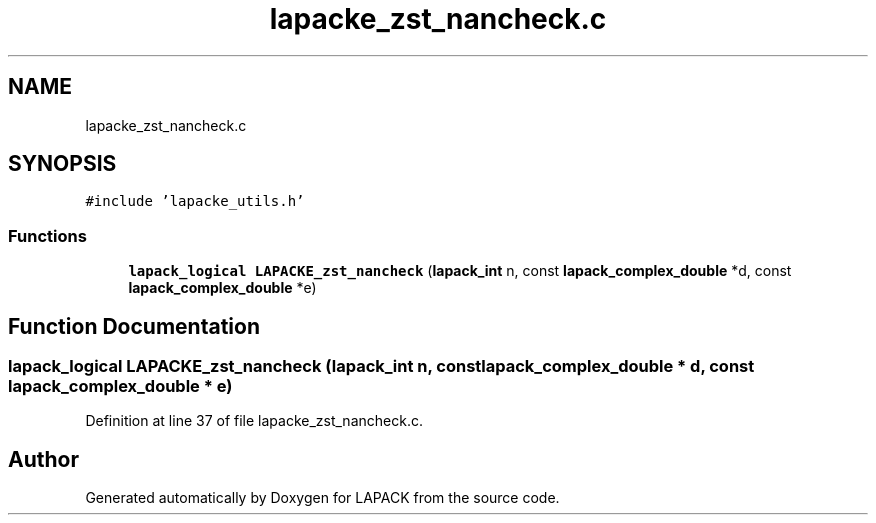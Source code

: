 .TH "lapacke_zst_nancheck.c" 3 "Tue Nov 14 2017" "Version 3.8.0" "LAPACK" \" -*- nroff -*-
.ad l
.nh
.SH NAME
lapacke_zst_nancheck.c
.SH SYNOPSIS
.br
.PP
\fC#include 'lapacke_utils\&.h'\fP
.br

.SS "Functions"

.in +1c
.ti -1c
.RI "\fBlapack_logical\fP \fBLAPACKE_zst_nancheck\fP (\fBlapack_int\fP n, const \fBlapack_complex_double\fP *d, const \fBlapack_complex_double\fP *e)"
.br
.in -1c
.SH "Function Documentation"
.PP 
.SS "\fBlapack_logical\fP LAPACKE_zst_nancheck (\fBlapack_int\fP n, const \fBlapack_complex_double\fP * d, const \fBlapack_complex_double\fP * e)"

.PP
Definition at line 37 of file lapacke_zst_nancheck\&.c\&.
.SH "Author"
.PP 
Generated automatically by Doxygen for LAPACK from the source code\&.
